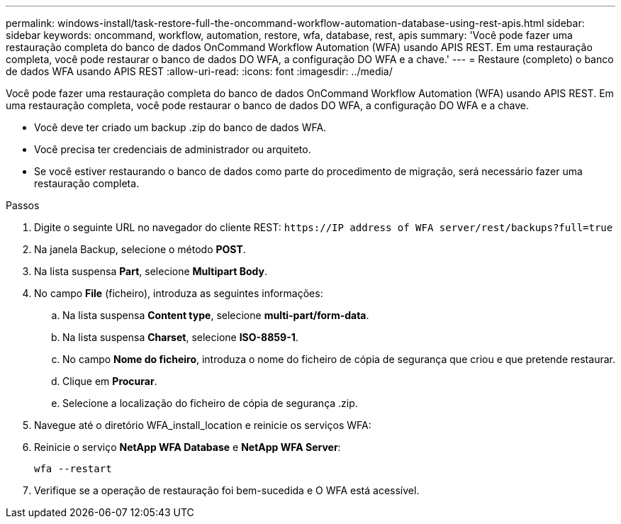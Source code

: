 ---
permalink: windows-install/task-restore-full-the-oncommand-workflow-automation-database-using-rest-apis.html 
sidebar: sidebar 
keywords: oncommand, workflow, automation, restore, wfa, database, rest, apis 
summary: 'Você pode fazer uma restauração completa do banco de dados OnCommand Workflow Automation (WFA) usando APIS REST. Em uma restauração completa, você pode restaurar o banco de dados DO WFA, a configuração DO WFA e a chave.' 
---
= Restaure (completo) o banco de dados WFA usando APIS REST
:allow-uri-read: 
:icons: font
:imagesdir: ../media/


[role="lead"]
Você pode fazer uma restauração completa do banco de dados OnCommand Workflow Automation (WFA) usando APIS REST. Em uma restauração completa, você pode restaurar o banco de dados DO WFA, a configuração DO WFA e a chave.

* Você deve ter criado um backup .zip do banco de dados WFA.
* Você precisa ter credenciais de administrador ou arquiteto.
* Se você estiver restaurando o banco de dados como parte do procedimento de migração, será necessário fazer uma restauração completa.


.Passos
. Digite o seguinte URL no navegador do cliente REST: `+https://IP address of WFA server/rest/backups?full=true+`
. Na janela Backup, selecione o método *POST*.
. Na lista suspensa *Part*, selecione *Multipart Body*.
. No campo *File* (ficheiro), introduza as seguintes informações:
+
.. Na lista suspensa *Content type*, selecione *multi-part/form-data*.
.. Na lista suspensa *Charset*, selecione *ISO-8859-1*.
.. No campo *Nome do ficheiro*, introduza o nome do ficheiro de cópia de segurança que criou e que pretende restaurar.
.. Clique em *Procurar*.
.. Selecione a localização do ficheiro de cópia de segurança .zip.


. Navegue até o diretório WFA_install_location e reinicie os serviços WFA:
. Reinicie o serviço *NetApp WFA Database* e *NetApp WFA Server*:
+
`wfa --restart`

. Verifique se a operação de restauração foi bem-sucedida e O WFA está acessível.


